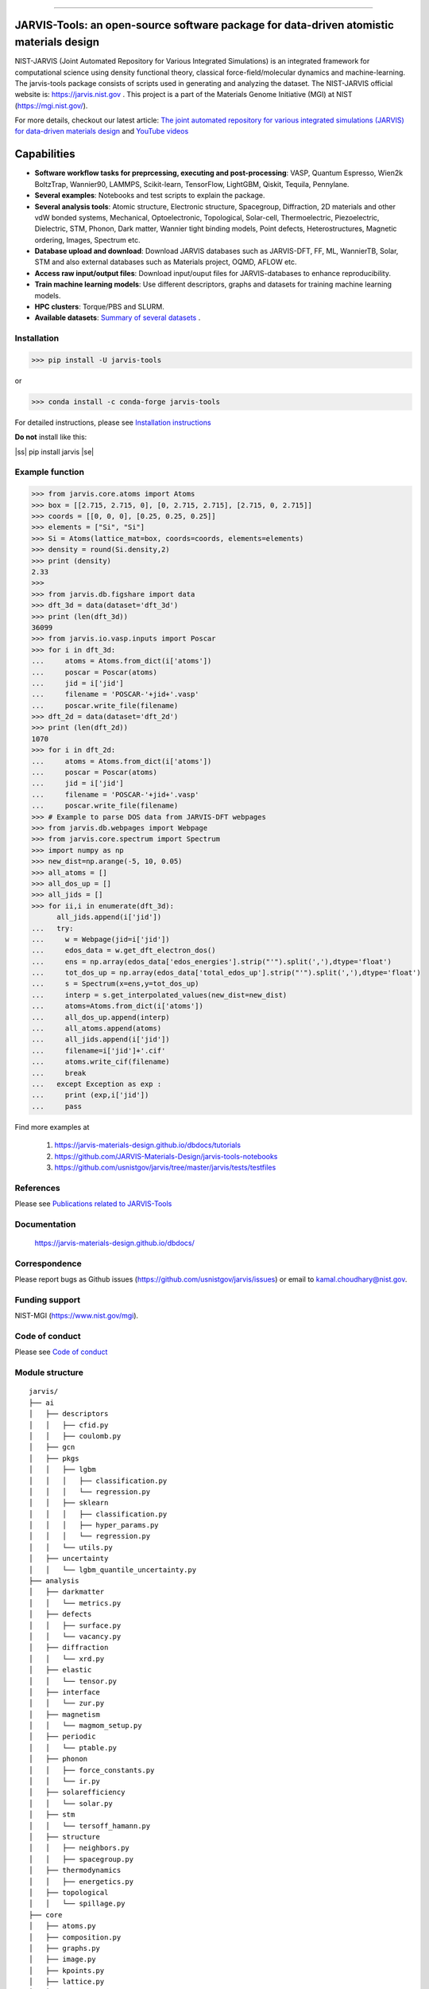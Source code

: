 .. class:: center

.. image:: https://badge.fury.io/py/jarvis-tools.svg
        :target: https://pypi.org/project/jarvis-tools/ 
.. image:: https://anaconda.org/conda-forge/jarvis-tools/badges/version.svg
        :target: https://anaconda.org/conda-forge/jarvis-tools   
.. image:: https://img.shields.io/github/v/tag/usnistgov/jarvis
        :target: https://github.com/usnistgov/jarvis
.. image:: https://img.shields.io/travis/usnistgov/jarvis/master.svg?label=Travis%20CI
        :target: https://travis-ci.org/usnistgov/jarvis
.. image:: https://ci.appveyor.com/api/projects/status/d8na8vyfm7ulya9p/branch/master?svg=true
        :target: https://ci.appveyor.com/project/knc6/jarvis-63tl9 
.. image:: https://github.com/usnistgov/jarvis/workflows/JARVIS-Tools%20github%20action/badge.svg
        :target: https://github.com/usnistgov/jarvis
.. image:: https://github.com/usnistgov/jarvis/workflows/JARVIS-Tools%20linting/badge.svg
        :target: https://github.com/usnistgov/jarvis  
.. image:: https://img.shields.io/codecov/c/github/knc6/jarvis
        :target: https://codecov.io/gh/knc6/jarvis  
.. image::  https://img.shields.io/pypi/dm/jarvis-tools.svg      
        :target: https://img.shields.io/pypi/dm/jarvis-tools.svg 
.. image:: https://pepy.tech/badge/jarvis-tools
        :target: https://pepy.tech/badge/jarvis-tools  
.. image:: https://zenodo.org/badge/DOI/10.5281/zenodo.3903515.svg
        :target: https://doi.org/10.5281/zenodo.3903515  
.. image:: https://app.codacy.com/project/badge/Grade/be8fa78b1c0a49c280415ce061163e77    
        :target: https://www.codacy.com/manual/knc6/jarvis?utm_source=github.com&amp
.. image:: https://img.shields.io/github/commit-activity/y/usnistgov/jarvis   
        :target: https://github.com/usnistgov/jarvis
.. image:: https://img.shields.io/github/repo-size/usnistgov/jarvis   
        :target: https://github.com/usnistgov/jarvis
.. image:: https://img.shields.io/badge/JARVIS-Figshare-Green.svg  
        :target: https://figshare.com/authors/Kamal_Choudhary/4445539
.. image:: https://img.shields.io/badge/JARVIS-DBDocs-Green.svg  
        :target: https://jarvis-materials-design.github.io/dbdocs   
.. image:: https://img.shields.io/badge/JARVIS-ToolsDocs-Green.svg  
        :target: https://jarvis-tools.readthedocs.io/en/latest/index.html 


========================================================================================

JARVIS-Tools: an open-source software package for data-driven atomistic materials design
=========================================================================================


NIST-JARVIS (Joint Automated Repository for Various Integrated Simulations) is an integrated framework for computational science using density functional theory,
classical force-field/molecular dynamics and machine-learning. The jarvis-tools package consists of scripts used in generating and analyzing the dataset. The NIST-JARVIS official website is: https://jarvis.nist.gov . This project is a part of the Materials Genome Initiative (MGI) at NIST (https://mgi.nist.gov/). 

For more details, checkout our latest article:  `The joint automated repository for various integrated simulations (JARVIS) for data-driven materials design <https://www.nature.com/articles/s41524-020-00440-1>`__ and `YouTube videos <https://www.youtube.com/watch?v=P0ZcHXOC6W0&feature=emb_title&ab_channel=JARVIS-repository>`__ 

.. image:: https://www.ctcms.nist.gov/~knc6/images/logo/jarvis-mission.png
   :target: https://jarvis.nist.gov/


Capabilities
=======================================================================

- **Software workflow tasks for preprcessing, executing and post-processing**:  VASP, Quantum Espresso, Wien2k BoltzTrap, Wannier90, LAMMPS, Scikit-learn, TensorFlow, LightGBM, Qiskit, Tequila, Pennylane.

- **Several examples**: Notebooks and test scripts to explain the package.

- **Several analysis tools**: Atomic structure, Electronic structure, Spacegroup, Diffraction, 2D materials and other vdW bonded systems, Mechanical, Optoelectronic, Topological, Solar-cell, Thermoelectric, Piezoelectric, Dielectric, STM, Phonon, Dark matter, Wannier tight binding models, Point defects, Heterostructures, Magnetic ordering, Images, Spectrum etc.

- **Database upload and download**: Download JARVIS databases such as JARVIS-DFT, FF, ML, WannierTB, Solar, STM and also external databases such as Materials project, OQMD, AFLOW etc.

- **Access raw input/output files**: Download input/ouput files for JARVIS-databases to enhance reproducibility.

- **Train machine learning models**: Use different descriptors, graphs and datasets for training machine learning models.

- **HPC clusters**: Torque/PBS and SLURM.

- **Available datasets**: `Summary of several datasets <https://github.com/usnistgov/jarvis/blob/master/DatasetSummary.rst>`__ .


Installation
---------------

>>> pip install -U jarvis-tools

or

>>> conda install -c conda-forge jarvis-tools

For detailed instructions, please see `Installation instructions <https://github.com/usnistgov/jarvis/blob/master/Installation.rst>`__

**Do not** install like this:

.. |ss| raw:: html

   <strike>

.. |se| raw:: html

   </strike>
   
|ss| pip install jarvis |se| 

Example function
-----------------
>>> from jarvis.core.atoms import Atoms
>>> box = [[2.715, 2.715, 0], [0, 2.715, 2.715], [2.715, 0, 2.715]]
>>> coords = [[0, 0, 0], [0.25, 0.25, 0.25]]
>>> elements = ["Si", "Si"]
>>> Si = Atoms(lattice_mat=box, coords=coords, elements=elements)
>>> density = round(Si.density,2)
>>> print (density)
2.33
>>>
>>> from jarvis.db.figshare import data
>>> dft_3d = data(dataset='dft_3d')
>>> print (len(dft_3d))
36099
>>> from jarvis.io.vasp.inputs import Poscar
>>> for i in dft_3d:
...     atoms = Atoms.from_dict(i['atoms'])
...     poscar = Poscar(atoms)
...     jid = i['jid']
...     filename = 'POSCAR-'+jid+'.vasp'
...     poscar.write_file(filename)
>>> dft_2d = data(dataset='dft_2d')
>>> print (len(dft_2d))
1070
>>> for i in dft_2d:
...     atoms = Atoms.from_dict(i['atoms'])
...     poscar = Poscar(atoms)
...     jid = i['jid']
...     filename = 'POSCAR-'+jid+'.vasp'
...     poscar.write_file(filename)
>>> # Example to parse DOS data from JARVIS-DFT webpages
>>> from jarvis.db.webpages import Webpage
>>> from jarvis.core.spectrum import Spectrum
>>> import numpy as np
>>> new_dist=np.arange(-5, 10, 0.05)
>>> all_atoms = []
>>> all_dos_up = []
>>> all_jids = []
>>> for ii,i in enumerate(dft_3d):
      all_jids.append(i['jid'])
...   try:
...     w = Webpage(jid=i['jid'])
...     edos_data = w.get_dft_electron_dos()
...     ens = np.array(edos_data['edos_energies'].strip("'").split(','),dtype='float')
...     tot_dos_up = np.array(edos_data['total_edos_up'].strip("'").split(','),dtype='float')
...     s = Spectrum(x=ens,y=tot_dos_up)
...     interp = s.get_interpolated_values(new_dist=new_dist)
...     atoms=Atoms.from_dict(i['atoms'])
...     all_dos_up.append(interp)
...     all_atoms.append(atoms)
...     all_jids.append(i['jid'])
...     filename=i['jid']+'.cif'
...     atoms.write_cif(filename)
...     break
...   except Exception as exp :
...     print (exp,i['jid'])
...     pass



Find more examples at

      1) https://jarvis-materials-design.github.io/dbdocs/tutorials
      
      2) https://github.com/JARVIS-Materials-Design/jarvis-tools-notebooks
      
      3) https://github.com/usnistgov/jarvis/tree/master/jarvis/tests/testfiles
      
      
References
-----------------

Please see `Publications related to JARVIS-Tools <https://jarvis-materials-design.github.io/dbdocs/publications/>`__

Documentation
-----------------------------------------
      https://jarvis-materials-design.github.io/dbdocs/



Correspondence
--------------------
Please report bugs as Github issues (https://github.com/usnistgov/jarvis/issues) or email to kamal.choudhary@nist.gov.

Funding support
--------------------

NIST-MGI (https://www.nist.gov/mgi).

Code of conduct
--------------------

Please see `Code of conduct <https://github.com/usnistgov/jarvis/blob/master/CODE_OF_CONDUCT.md>`__

Module structure
--------------------
::

    jarvis/
    ├── ai
    │   ├── descriptors
    │   │   ├── cfid.py
    │   │   ├── coulomb.py
    │   ├── gcn
    │   ├── pkgs
    │   │   ├── lgbm
    │   │   │   ├── classification.py
    │   │   │   └── regression.py
    │   │   ├── sklearn
    │   │   │   ├── classification.py
    │   │   │   ├── hyper_params.py
    │   │   │   └── regression.py
    │   │   └── utils.py
    │   ├── uncertainty
    │   │   └── lgbm_quantile_uncertainty.py
    ├── analysis
    │   ├── darkmatter
    │   │   └── metrics.py
    │   ├── defects
    │   │   ├── surface.py
    │   │   └── vacancy.py
    │   ├── diffraction
    │   │   └── xrd.py
    │   ├── elastic
    │   │   └── tensor.py
    │   ├── interface
    │   │   └── zur.py
    │   ├── magnetism
    │   │   └── magmom_setup.py
    │   ├── periodic
    │   │   └── ptable.py
    │   ├── phonon
    │   │   ├── force_constants.py
    │   │   └── ir.py
    │   ├── solarefficiency
    │   │   └── solar.py
    │   ├── stm
    │   │   └── tersoff_hamann.py
    │   ├── structure
    │   │   ├── neighbors.py
    │   │   ├── spacegroup.py
    │   ├── thermodynamics
    │   │   ├── energetics.py
    │   ├── topological
    │   │   └── spillage.py
    ├── core
    │   ├── atoms.py
    │   ├── composition.py
    │   ├── graphs.py
    │   ├── image.py
    │   ├── kpoints.py
    │   ├── lattice.py
    │   ├── pdb_atoms.py
    │   ├── specie.py
    │   ├── spectrum.py
    │   └── utils.py
    ├── db
    │   ├── figshare.py
    │   ├── jsonutils.py
    │   ├── lammps_to_xml.py
    │   ├── restapi.py
    │   ├── vasp_to_xml.py
    │   └── webpages.py
    ├── examples
    │   ├── lammps
    │   │   ├── jff_test.py
    │   │   ├── Al03.eam.alloy_nist.tgz
    │   ├── vasp
    │   │   ├── dft_test.py
    │   │   ├── SiOptb88.tgz
    ├── io
    │   ├── boltztrap
    │   │   ├── inputs.py
    │   │   └── outputs.py
    │   ├── calphad
    │   │   └── write_decorated_poscar.py
    │   ├── lammps
    │   │   ├── inputs.py
    │   │   └── outputs.py
    │   ├── pennylane
    │   │   ├── inputs.py
    │   ├── phonopy
    │   │   ├── fcmat2hr.py
    │   │   ├── inputs.py
    │   │   └── outputs.py
    │   ├── qe
    │   │   ├── inputs.py
    │   │   └── outputs.py
    │   ├── qiskit
    │   │   ├── inputs.py
    │   ├── tequile
    │   │   ├── inputs.py
    │   ├── vasp
    │   │   ├── inputs.py
    │   │   └── outputs.py
    │   ├── wannier
    │   │   ├── inputs.py
    │   │   └── outputs.py
    │   ├── wanniertools
    │   │   ├── inputs.py
    │   │   └── outputs.py
    │   ├── wien2k
    │   │   ├── inputs.py
    │   │   ├── outputs.py
    ├── tasks
    │   ├── boltztrap
    │   │   └── run.py
    │   ├── lammps
    │   │   ├── templates
    │   │   └── lammps.py
    │   ├── phonopy
    │   │   └── run.py
    │   ├── vasp
    │   │   └── vasp.py
    │   ├── queue_jobs.py
    ├── tests
    │   ├── testfiles
    │   │   ├── ai
    │   │   ├── analysis
    │   │   │   ├── darkmatter
    │   │   │   ├── defects
    │   │   │   ├── elastic
    │   │   │   ├── interface
    │   │   │   ├── magnetism
    │   │   │   ├── periodic
    │   │   │   ├── phonon
    │   │   │   ├── solar
    │   │   │   ├── stm
    │   │   │   ├── structure
    │   │   │   ├── thermodynamics
    │   │   │   ├── topological
    │   │   ├── core
    │   │   ├── db
    │   │   ├── io
    │   │   │   ├── boltztrap
    │   │   │   ├── calphad
    │   │   │   ├── lammps
    │   │   │   ├── pennylane
    │   │   │   ├── phonopy
    │   │   │   ├── qiskit
    │   │   │   ├── qe
    │   │   │   ├── tequila
    │   │   │   ├── vasp
    │   │   │   ├── wannier
    │   │   │   ├── wanniertools
    │   │   │   ├── wien2k
    │   │   ├── tasks
    │   │   │   ├── test_lammps.py
    │   │   │   └── test_vasp.py
    └── README.rst
    
